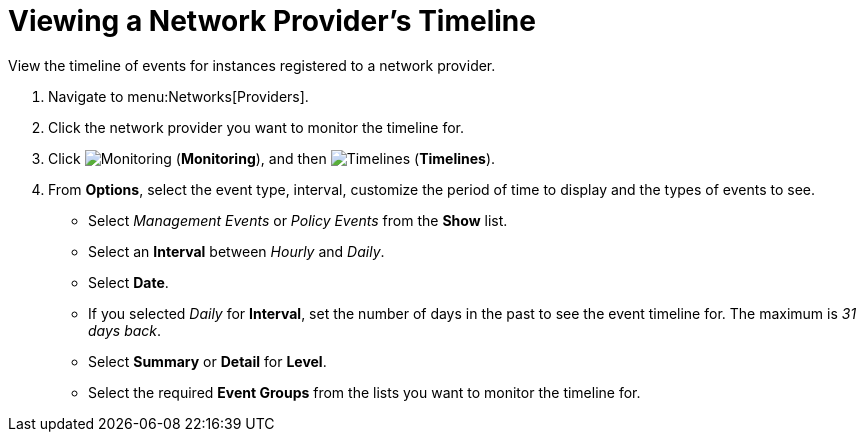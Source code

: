 = Viewing a Network Provider's Timeline

//SME feedback - leave section out of 4.5 release. See https://bugzilla.redhat.com/show_bug.cgi?id=1382585#c7


View the timeline of events for instances registered to a network provider. 

. Navigate to menu:Networks[Providers]. 
. Click the network provider you want to monitor the timeline for. 
. Click  image:1994.png[Monitoring] (*Monitoring*), and then  image:1995.png[Timelines] (*Timelines*). 
. From *Options*, select the event type, interval, customize the period of time to display and the types of events to see. 
* Select _Management Events_ or _Policy Events_ from the *Show* list. 
* Select an *Interval* between _Hourly_ and _Daily_. 
* Select *Date*. 
* If you selected _Daily_ for *Interval*, set the number of days in the past to see the event timeline for. The maximum is _31 days back_. 
* Select *Summary* or *Detail* for *Level*.
* Select the required *Event Groups* from the lists you want to monitor the timeline for.



